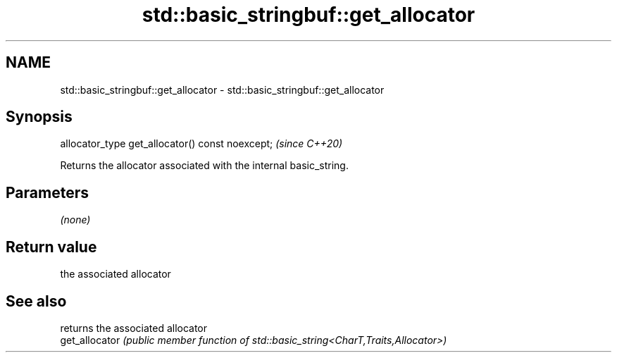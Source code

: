 .TH std::basic_stringbuf::get_allocator 3 "2021.11.17" "http://cppreference.com" "C++ Standard Libary"
.SH NAME
std::basic_stringbuf::get_allocator \- std::basic_stringbuf::get_allocator

.SH Synopsis
   allocator_type get_allocator() const noexcept;  \fI(since C++20)\fP

   Returns the allocator associated with the internal basic_string.

.SH Parameters

   \fI(none)\fP

.SH Return value

   the associated allocator

.SH See also

                 returns the associated allocator
   get_allocator \fI(public member function of std::basic_string<CharT,Traits,Allocator>)\fP

